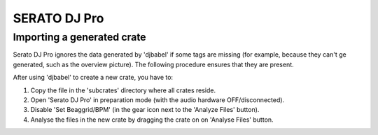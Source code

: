 .. SPDX-FileCopyrightText: 2025 Federico Beffa <beffa@fbengineering.ch>
..
.. SPDX-License-Identifier: CC-BY-4.0

SERATO DJ Pro
=============

Importing a generated crate
---------------------------

Serato DJ Pro ignores the data generated by 'djbabel' if some tags are missing (for example, because they can't ge generated, such as the overview picture). The following procedure ensures that they are present.

After using 'djbabel' to create a new crate, you have to:

1. Copy the file in the 'subcrates' directory where all crates reside.

2. Open 'Serato DJ Pro' in preparation mode (with the audio hardware OFF/disconnected).

3. Disable 'Set Beaggrid/BPM' (in the gear icon next to the 'Analyze Files' button).

4. Analyse the files in the new crate by dragging the crate on on 'Analyse Files' button.
